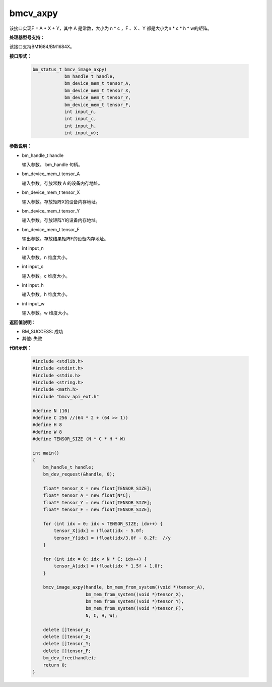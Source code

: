 bmcv_axpy
==================

该接口实现F = A * X + Y，其中 A 是常数，大小为 n * c ，F 、X 、Y 都是大小为n * c * h * w的矩阵。


**处理器型号支持：**

该接口支持BM1684/BM1684X。


**接口形式：**

    .. code-block:: c

        bm_status_t bmcv_image_axpy(
                    bm_handle_t handle,
                    bm_device_mem_t tensor_A,
                    bm_device_mem_t tensor_X,
                    bm_device_mem_t tensor_Y,
                    bm_device_mem_t tensor_F,
                    int input_n,
                    int input_c,
                    int input_h,
                    int input_w);


**参数说明：**

* bm_handle_t handle

  输入参数。 bm_handle 句柄。

* bm_device_mem_t tensor_A

  输入参数。存放常数 A 的设备内存地址。

* bm_device_mem_t tensor_X

  输入参数。存放矩阵X的设备内存地址。

* bm_device_mem_t tensor_Y

  输入参数。存放矩阵Y的设备内存地址。

* bm_device_mem_t tensor_F

  输出参数。存放结果矩阵F的设备内存地址。

* int input_n

  输入参数。n 维度大小。

* int input_c

  输入参数。c 维度大小。

* int input_h

  输入参数。h 维度大小。

* int input_w

  输入参数。w 维度大小。


**返回值说明：**

* BM_SUCCESS: 成功

* 其他: 失败


**代码示例：**

    .. code-block:: c

        #include <stdlib.h>
        #include <stdint.h>
        #include <stdio.h>
        #include <string.h>
        #include <math.h>
        #include "bmcv_api_ext.h"

        #define N (10)
        #define C 256 //(64 * 2 + (64 >> 1))
        #define H 8
        #define W 8
        #define TENSOR_SIZE (N * C * H * W)

        int main()
        {
            bm_handle_t handle;
            bm_dev_request(&handle, 0);

            float* tensor_X = new float[TENSOR_SIZE];
            float* tensor_A = new float[N*C];
            float* tensor_Y = new float[TENSOR_SIZE];
            float* tensor_F = new float[TENSOR_SIZE];

            for (int idx = 0; idx < TENSOR_SIZE; idx++) {
                tensor_X[idx] = (float)idx - 5.0f;
                tensor_Y[idx] = (float)idx/3.0f - 8.2f;  //y
            }

            for (int idx = 0; idx < N * C; idx++) {
                tensor_A[idx] = (float)idx * 1.5f + 1.0f;
            }

            bmcv_image_axpy(handle, bm_mem_from_system((void *)tensor_A),
                            bm_mem_from_system((void *)tensor_X),
                            bm_mem_from_system((void *)tensor_Y),
                            bm_mem_from_system((void *)tensor_F),
                            N, C, H, W);

            delete []tensor_A;
            delete []tensor_X;
            delete []tensor_Y;
            delete []tensor_F;
            bm_dev_free(handle);
            return 0;
        }
